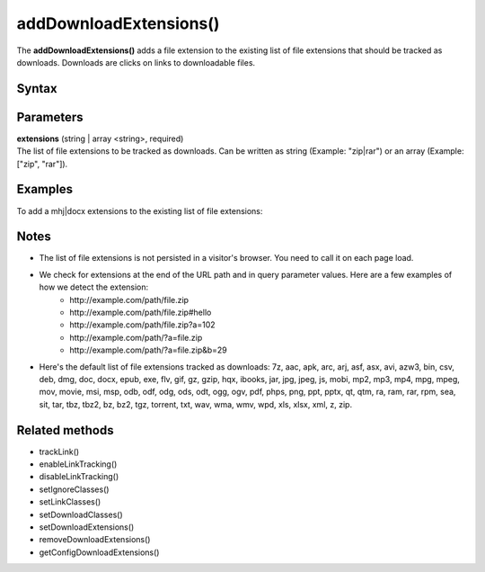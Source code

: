 =======================
addDownloadExtensions()
=======================

The **addDownloadExtensions()** adds a file extension to the existing list of file extensions that should be tracked as downloads. Downloads are clicks on links to downloadable files.

Syntax
------

.. tabs::

    .. group-tab:: JS

        .. code-block:: javascript

          addDownloadExtensions(extensions)

    .. group-tab:: Angular

        .. code-block:: javascript

          addDownloadExtensions(extensions: string[])

    .. group-tab:: React

        .. code-block:: javascript

          addDownloadExtensions(extensions: string[])

Parameters
----------

| **extensions** (string | array <string>, required)
| The list of file extensions to be tracked as downloads. Can be written as string (Example: "zip|rar") or an array (Example: ["zip", "rar"]).

Examples
--------

To add a mhj|docx extensions to the existing list of file extensions:

.. tabs::

    .. group-tab:: JS (queue)

        .. code-block:: javascript

          _paq.push(["addDownloadExtensions", "mhj|docx"]);

    .. group-tab:: JS (direct)

        .. code-block:: javascript

          var jstc = Piwik.getTracker(
            "https://example.com/",
            "45e07cbf-c8b3-42f3-a6d6-a5a176f623ef"
          );
          jstc.addDownloadExtensions("mhj|docx");

    .. group-tab:: Angular

        .. code-block:: javascript

    .. group-tab:: React

        .. code-block:: javascript



Notes
-----

* The list of file extensions is not persisted in a visitor's browser. You need to call it on each page load.
* We check for extensions at the end of the URL path and in query parameter values. Here are a few examples of how we detect the extension:
   * \http://example.com/path/file.zip
   * \http://example.com/path/file.zip#hello
   * \http://example.com/path/file.zip?a=102
   * \http://example.com/path/?a=file.zip
   * \http://example.com/path/?a=file.zip&b=29
* Here's the default list of file extensions tracked as downloads: 7z, aac, apk, arc, arj, asf, asx, avi, azw3, bin, csv, deb, dmg, doc, docx, epub, exe, flv, gif, gz, gzip, hqx, ibooks, jar, jpg, jpeg, js, mobi, mp2, mp3, mp4, mpg, mpeg, mov, movie, msi, msp, odb, odf, odg, ods, odt, ogg, ogv, pdf, phps, png, ppt, pptx, qt, qtm, ra, ram, rar, rpm, sea, sit, tar, tbz, tbz2, bz, bz2, tgz, torrent, txt, wav, wma, wmv, wpd, xls, xlsx, xml, z, zip.

Related methods
---------------

* trackLink()
* enableLinkTracking()
* disableLinkTracking()
* setIgnoreClasses()
* setLinkClasses()
* setDownloadClasses()
* setDownloadExtensions()
* removeDownloadExtensions()
* getConfigDownloadExtensions()
